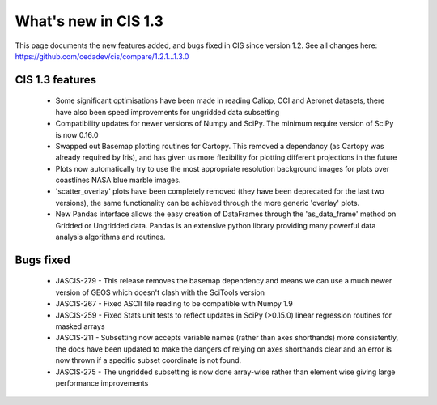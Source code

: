 
=====================
What's new in CIS 1.3
=====================

This page documents the new features added, and bugs fixed in CIS since version 1.2. See all changes here: https://github.com/cedadev/cis/compare/1.2.1...1.3.0


CIS 1.3 features
================

 * Some significant optimisations have been made in reading Caliop, CCI and Aeronet datasets, there have also been speed
   improvements for ungridded data subsetting
 * Compatibility updates for newer versions of Numpy and SciPy. The minimum require version of SciPy is now 0.16.0
 * Swapped out Basemap plotting routines for Cartopy. This removed a dependancy (as Cartopy was already required by
   Iris), and has given us more flexibility for plotting different projections in the future
 * Plots now automatically try to use the most appropriate resolution background images for plots over coastlines NASA
   blue marble images.
 * 'scatter_overlay' plots have been completely removed (they have been deprecated for the last two versions), the same
   functionality can be achieved through the more generic 'overlay' plots.
 * New Pandas interface allows the easy creation of DataFrames through the 'as_data_frame' method on Gridded or Ungridded
   data. Pandas is an extensive python library providing many powerful data analysis algorithms and routines.

Bugs fixed
==========

 * JASCIS-279 - This release removes the basemap dependency and means we can use a much newer version of GEOS which
   doesn't clash with the SciTools version
 * JASCIS-267 - Fixed ASCII file reading to be compatible with Numpy 1.9
 * JASCIS-259 - Fixed Stats unit tests to reflect updates in SciPy (>0.15.0) linear regression routines for masked arrays
 * JASCIS-211 - Subsetting now accepts variable names (rather than axes shorthands) more consistently, the docs have
   been updated to make the dangers of relying on axes shorthands clear and an error is now thrown if a specific subset
   coordinate is not found.
 * JASCIS-275 - The ungridded subsetting is now done array-wise rather than element wise giving large performance
   improvements

